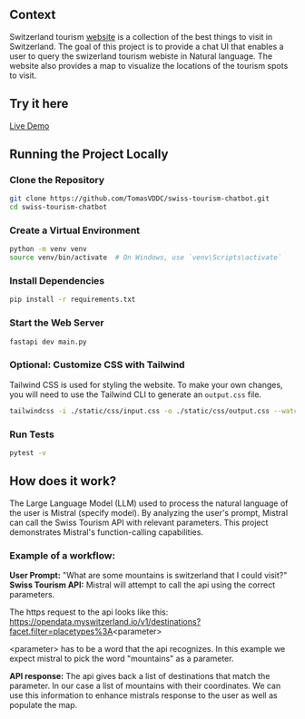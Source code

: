 ** Context
   Switzerland tourism [[https://www.myswitzerland.com/en-ch/][website]] is a collection of the best things to visit in Switzerland. The goal of this project is to provide a
   chat UI that enables a user to query the swizerland tourism webiste in Natural language. The website also provides a map to visualize the
   locations of the tourism spots to visit.

** Try it here
   [[https://swiss-tourism-chatbot-production.up.railway.app/][Live Demo]]

** Running the Project Locally

*** Clone the Repository
#+BEGIN_SRC sh
git clone https://github.com/TomasVDDC/swiss-tourism-chatbot.git
cd swiss-tourism-chatbot
#+END_SRC

*** Create a Virtual Environment
#+BEGIN_SRC sh
python -m venv venv
source venv/bin/activate  # On Windows, use `venv\Scripts\activate`
#+END_SRC

*** Install Dependencies
#+BEGIN_SRC sh
pip install -r requirements.txt
#+END_SRC

*** Start the Web Server
#+BEGIN_SRC sh
fastapi dev main.py
#+END_SRC

*** Optional: Customize CSS with Tailwind
    
Tailwind CSS is used for styling the website. To make your own changes, you will need to use the Tailwind CLI to generate an ~output.css~ file.

#+BEGIN_SRC sh
tailwindcss -i ./static/css/input.css -o ./static/css/output.css --watch
#+END_SRC
*** Run Tests
#+BEGIN_SRC sh
pytest -v
#+END_SRC
** How does it work?
   The Large Language Model (LLM) used to process the natural language of the user is Mistral (specify model). By analyzing the user's prompt, Mistral can call the Swiss Tourism API   with relevant parameters. This project demonstrates Mistral's function-calling capabilities.
   
*** Example of a workflow:
   *User Prompt:*
   "What are some mountains is switzerland that I could visit?"
   *Swiss Tourism API:*
   Mistral will attempt to call the api using the correct parameters.
   
   The https request to the api looks like this:
   https://opendata.myswitzerland.io/v1/destinations?facet.filter=placetypes%3A<parameter>

   <parameter> has to be a word that the api recognizes.
   In this example we expect mistral to pick the word "mountains" as a parameter.
   
   *API response:*
   The api gives back a list of destinations that match the parameter. In our case a list of mountains with their coordinates. We can use this information to enhance
   mistrals response to the user as well as populate the map.
   
      

      
      
      
